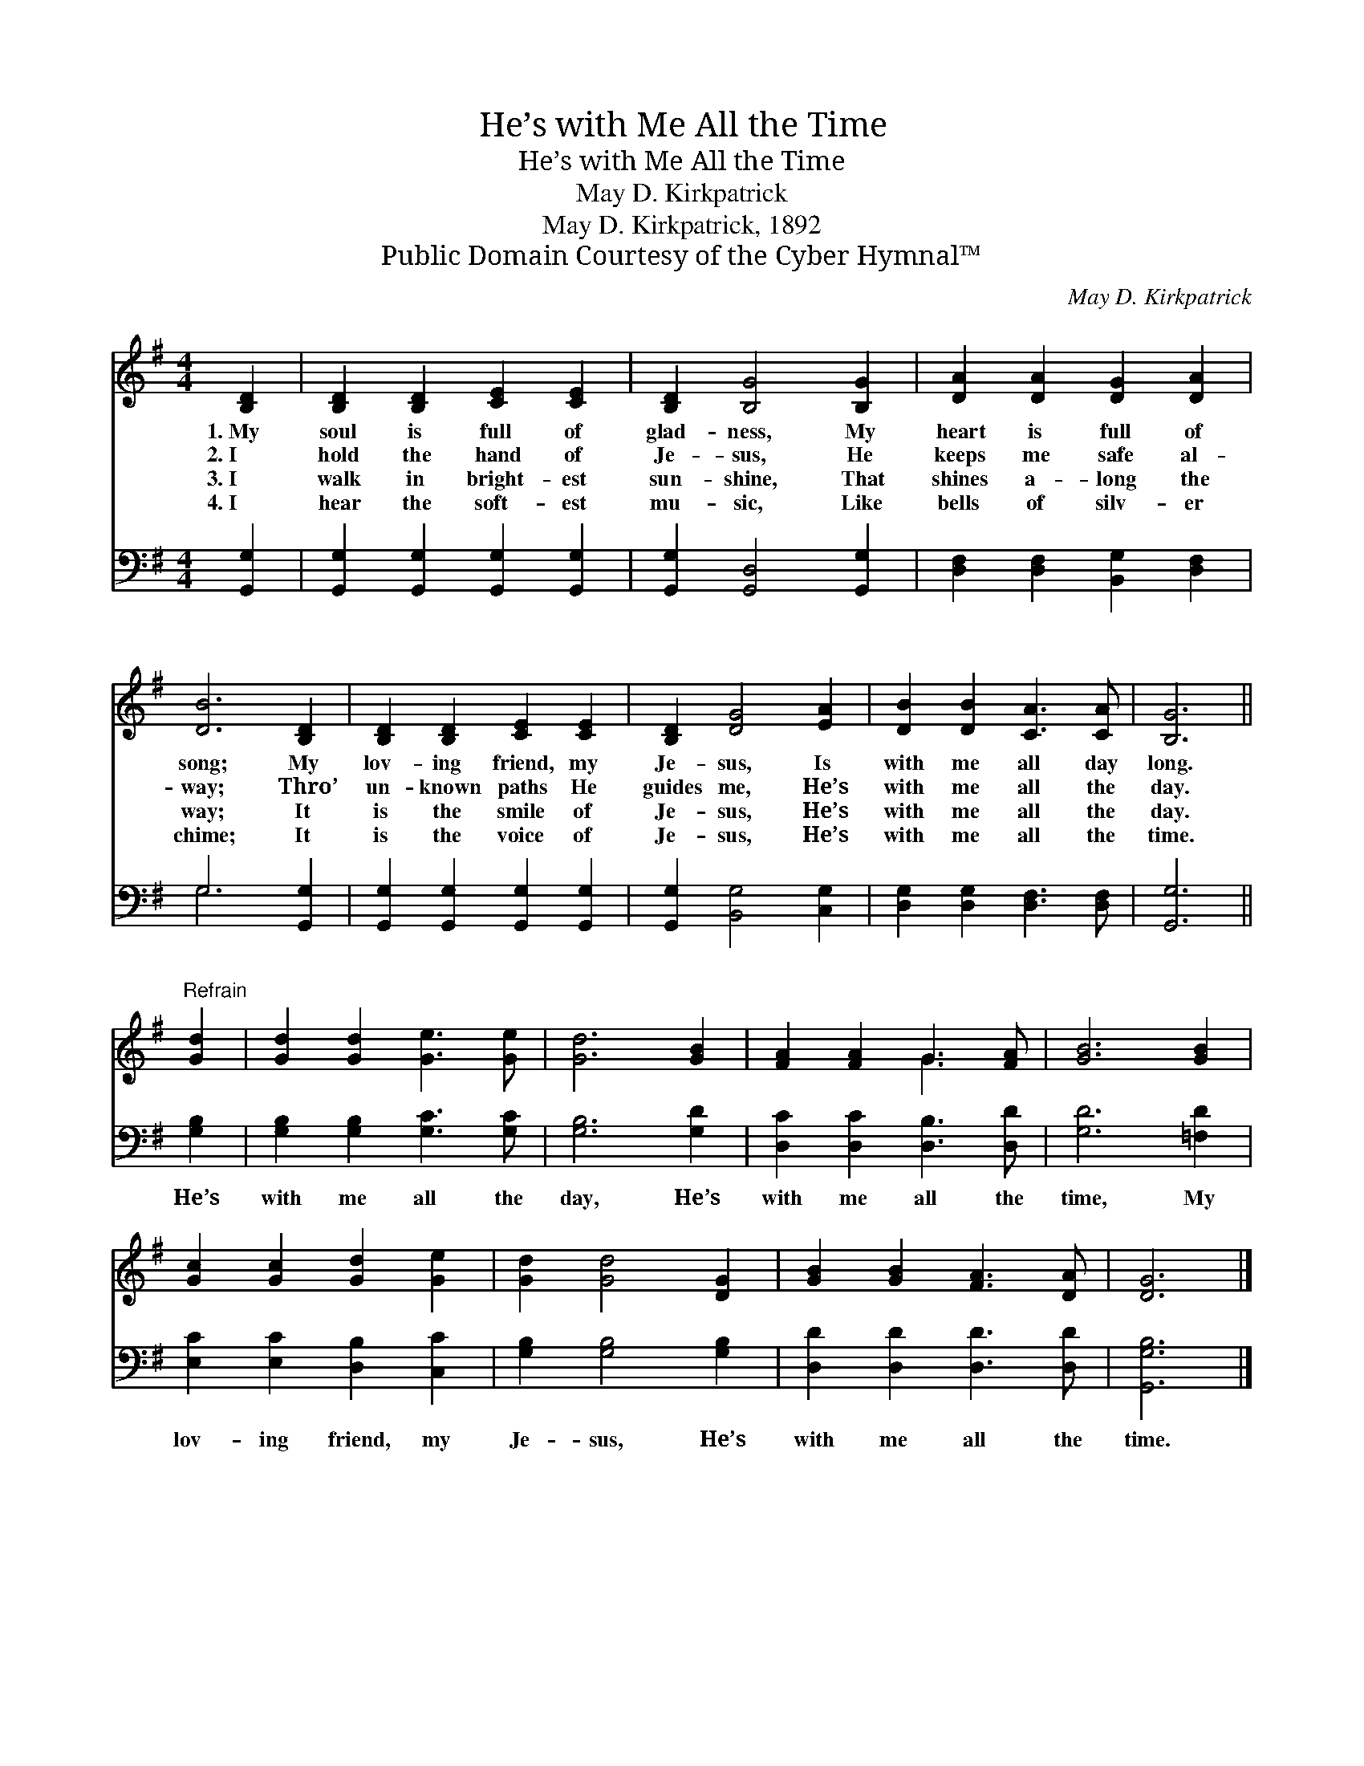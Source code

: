 X:1
T:He’s with Me All the Time
T:He’s with Me All the Time
T:May D. Kirkpatrick
T:May D. Kirkpatrick, 1892
T:Public Domain Courtesy of the Cyber Hymnal™
C:May D. Kirkpatrick
Z:Public Domain
Z:Courtesy of the Cyber Hymnal™
%%score ( 1 2 ) ( 3 4 )
L:1/8
M:4/4
K:G
V:1 treble 
V:2 treble 
V:3 bass 
V:4 bass 
V:1
 [B,D]2 | [B,D]2 [B,D]2 [CE]2 [CE]2 | [B,D]2 [B,G]4 [B,G]2 | [DA]2 [DA]2 [DG]2 [DA]2 | %4
w: 1.~My|soul is full of|glad- ness, My|heart is full of|
w: 2.~I|hold the hand of|Je- sus, He|keeps me safe al-|
w: 3.~I|walk in bright- est|sun- shine, That|shines a- long the|
w: 4.~I|hear the soft- est|mu- sic, Like|bells of silv- er|
 [DB]6 [B,D]2 | [B,D]2 [B,D]2 [CE]2 [CE]2 | [B,D]2 [DG]4 [EA]2 | [DB]2 [DB]2 [CA]3 [CA] | [B,G]6 || %9
w: song; My|lov- ing friend, my|Je- sus, Is|with me all day|long.|
w: way; Thro’|un- known paths He|guides me, He’s|with me all the|day.|
w: way; It|is the smile of|Je- sus, He’s|with me all the|day.|
w: chime; It|is the voice of|Je- sus, He’s|with me all the|time.|
"^Refrain" [Gd]2 | [Gd]2 [Gd]2 [Ge]3 [Ge] | [Gd]6 [GB]2 | [FA]2 [FA]2 G3 [FA] | [GB]6 [GB]2 | %14
w: |||||
w: |||||
w: |||||
w: |||||
 [Gc]2 [Gc]2 [Gd]2 [Ge]2 | [Gd]2 [Gd]4 [DG]2 | [GB]2 [GB]2 [FA]3 [DA] | [DG]6 |] %18
w: ||||
w: ||||
w: ||||
w: ||||
V:2
 x2 | x8 | x8 | x8 | x8 | x8 | x8 | x8 | x6 || x2 | x8 | x8 | x4 G3 x | x8 | x8 | x8 | x8 | x6 |] %18
V:3
 [G,,G,]2 | [G,,G,]2 [G,,G,]2 [G,,G,]2 [G,,G,]2 | [G,,G,]2 [G,,D,]4 [G,,G,]2 | %3
w: ~|~ ~ ~ ~|~ ~ ~|
 [D,F,]2 [D,F,]2 [B,,G,]2 [D,F,]2 | G,6 [G,,G,]2 | [G,,G,]2 [G,,G,]2 [G,,G,]2 [G,,G,]2 | %6
w: ~ ~ ~ ~|~ ~|~ ~ ~ ~|
 [G,,G,]2 [B,,G,]4 [C,G,]2 | [D,G,]2 [D,G,]2 [D,F,]3 [D,F,] | [G,,G,]6 || [G,B,]2 | %10
w: ~ ~ ~|~ ~ ~ ~|~|He’s|
 [G,B,]2 [G,B,]2 [G,C]3 [G,C] | [G,B,]6 [G,D]2 | [D,C]2 [D,C]2 [D,B,]3 [D,D] | [G,D]6 [=F,D]2 | %14
w: with me all the|day, He’s|with me all the|time, My|
 [E,C]2 [E,C]2 [D,B,]2 [C,C]2 | [G,B,]2 [G,B,]4 [G,B,]2 | [D,D]2 [D,D]2 [D,D]3 [D,D] | %17
w: lov- ing friend, my|Je- sus, He’s|with me all the|
 [G,,G,B,]6 |] %18
w: time.|
V:4
 x2 | x8 | x8 | x8 | G,6 x2 | x8 | x8 | x8 | x6 || x2 | x8 | x8 | x8 | x8 | x8 | x8 | x8 | x6 |] %18

